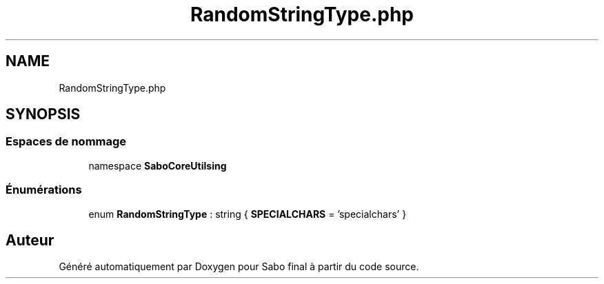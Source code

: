 .TH "RandomStringType.php" 3 "Mardi 23 Juillet 2024" "Version 1.1.1" "Sabo final" \" -*- nroff -*-
.ad l
.nh
.SH NAME
RandomStringType.php
.SH SYNOPSIS
.br
.PP
.SS "Espaces de nommage"

.in +1c
.ti -1c
.RI "namespace \fBSaboCore\\Utils\\String\fP"
.br
.in -1c
.SS "Énumérations"

.in +1c
.ti -1c
.RI "enum \fBRandomStringType\fP : string { \fBSPECIALCHARS\fP = 'specialchars' }"
.br
.in -1c
.SH "Auteur"
.PP 
Généré automatiquement par Doxygen pour Sabo final à partir du code source\&.
